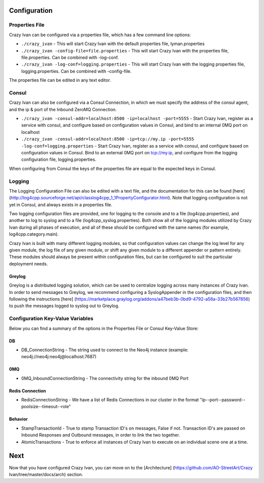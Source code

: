 Configuration
=============

Properties File
---------------

Crazy Ivan can be configured via a properties file, which has a few
command line options:

-  ``./crazy_ivan`` - This will start Crazy Ivan with the default
   properties file, lyman.properties
-  ``./crazy_ivan -config-file=file.properties`` - This will start Crazy
   Ivan with the properties file, file.properties. Can be combined with
   -log-conf.
-  ``./crazy_ivan -log-conf=logging.properties`` - This will start Crazy
   Ivan with the logging properties file, logging.properties. Can be
   combined with -config-file.

The properties file can be edited in any text editor.

Consul
------

Crazy Ivan can also be configured via a Consul Connection, in which we
must specify the address of the consul agent, and the ip & port of the
Inbound ZeroMQ Connection.

-  ``./crazy_ivan -consul-addr=localhost:8500 -ip=localhost -port=5555``
   - Start Crazy Ivan, register as a service with consul, and configure
   based on configuration values in Consul, and bind to an internal 0MQ
   port on localhost
-  ``./crazy_ivan -consul-addr=localhost:8500 -ip=tcp://my.ip -port=5555 -log-conf=logging.properties``
   - Start Crazy Ivan, register as a service with consul, and configure
   based on configuration values in Consul. Bind to an external 0MQ port
   on tcp://my.ip, and configure from the logging configuration file,
   logging.properties.

When configuring from Consul the keys of the properties file are equal
to the expected keys in Consul.

Logging
-------

The Logging Configuration File can also be edited with a text file, and
the documentation for this can be found [here]
(http://log4cpp.sourceforge.net/api/classlog4cpp\_1\_1PropertyConfigurator.html).
Note that logging configuration is not yet in Consul, and always exists
in a properties file.

Two logging configuration files are provided, one for logging to the
console and to a file (log4cpp.properties), and another to log to syslog
and to a file (log4cpp\_syslog.properties). Both show all of the logging
modules utilized by Crazy Ivan during all phases of execution, and all
of these should be configured with the same names (for example,
log4cpp.category.main).

Crazy Ivan is built with many different logging modules, so that
configuration values can change the log level for any given module, the
log file of any given module, or shift any given module to a different
appender or pattern entirely. These modules should always be present
within configuration files, but can be configured to suit the particular
deployment needs.

Greylog
~~~~~~~

Greylog is a distributed logging solution, which can be used to
centralize logging across many instances of Crazy Ivan. In order to send
messages to Greylog, we recommend configuring a SyslogAppender in the
configuration files, and then following the instructions [here]
(https://marketplace.graylog.org/addons/a47beb3b-0bd9-4792-a56a-33b27b567856)
to push the messages logged to syslog out to Greylog.

Configuration Key-Value Variables
---------------------------------

Below you can find a summary of the options in the Properties File or
Consul Key-Value Store:

DB
~~

-  DB\_ConnectionString - The string used to connect to the Neo4j
   instance (example: neo4j://neo4j:neo4j@localhost:7687)

0MQ
~~~

-  0MQ\_InboundConnectionString - The connectivity string for the
   inbound 0MQ Port

Redis Connection
~~~~~~~~~~~~~~~~

-  RedisConnectionString - We have a list of Redis Connections in our
   cluster in the format "ip--port--password--poolsize--timeout--role"

Behavior
~~~~~~~~

-  StampTransactionId - True to stamp Transaction ID's on messages,
   False if not. Transaction ID's are passed on Inbound Responses and
   Outbound messages, in order to link the two together.
-  AtomicTransactions - True to enforce all instances of Crazy Ivan to
   execute on an individual scene one at a time.

Next
====

Now that you have configured Crazy Ivan, you can move on to the
[Architecture] (https://github.com/AO-StreetArt/Crazy
Ivan/tree/master/docs/arch) section.
